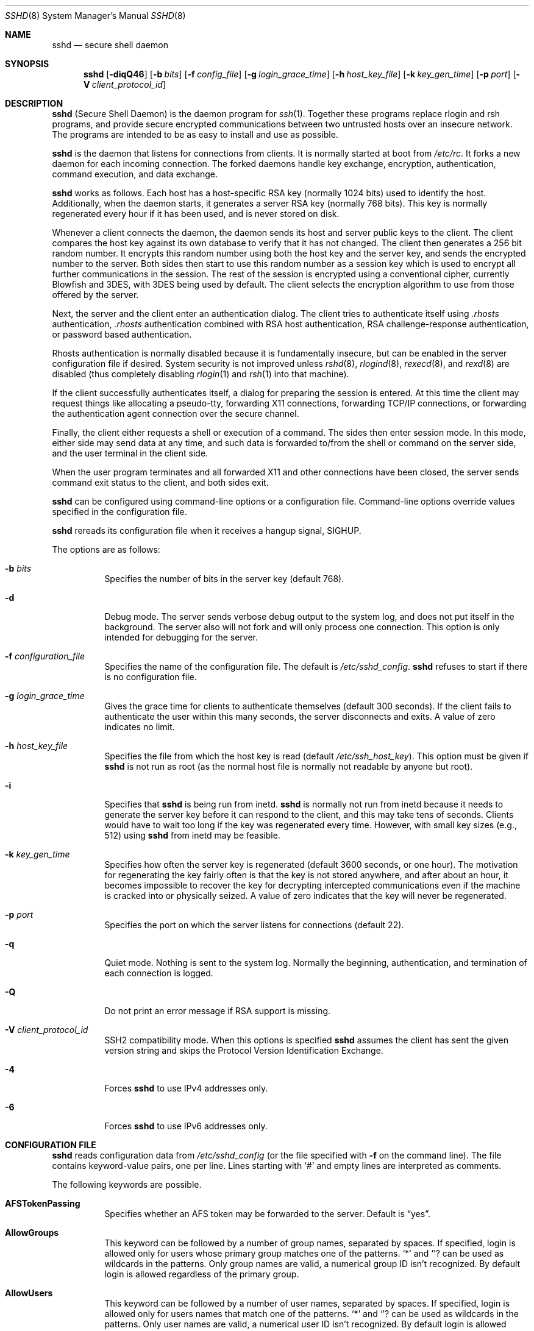 .\"  -*- nroff -*-
.\"
.\" sshd.8.in
.\"
.\" Author: Tatu Ylonen <ylo@cs.hut.fi>
.\"
.\" Copyright (c) 1995 Tatu Ylonen <ylo@cs.hut.fi>, Espoo, Finland
.\"                    All rights reserved
.\"
.\" Created: Sat Apr 22 21:55:14 1995 ylo
.\"
.\" $Id$
.\"
.Dd September 25, 1999
.Dt SSHD 8
.Os
.Sh NAME
.Nm sshd
.Nd secure shell daemon
.Sh SYNOPSIS
.Nm sshd
.Op Fl diqQ46
.Op Fl b Ar bits
.Op Fl f Ar config_file
.Op Fl g Ar login_grace_time
.Op Fl h Ar host_key_file
.Op Fl k Ar key_gen_time
.Op Fl p Ar port
.Op Fl V Ar client_protocol_id
.Sh DESCRIPTION
.Nm
(Secure Shell Daemon) is the daemon program for
.Xr ssh 1 .
Together these programs replace rlogin and rsh programs, and
provide secure encrypted communications between two untrusted hosts
over an insecure network.
The programs are intended to be as easy to
install and use as possible.
.Pp
.Nm
is the daemon that listens for connections from clients.
It is normally started at boot from
.Pa /etc/rc .
It forks a new
daemon for each incoming connection.
The forked daemons handle
key exchange, encryption, authentication, command execution,
and data exchange.
.Pp
.Nm
works as follows.
Each host has a host-specific RSA key
(normally 1024 bits) used to identify the host.
Additionally, when
the daemon starts, it generates a server RSA key (normally 768 bits).
This key is normally regenerated every hour if it has been used, and
is never stored on disk.
.Pp
Whenever a client connects the daemon, the daemon sends its host
and server public keys to the client.
The client compares the
host key against its own database to verify that it has not changed.
The client then generates a 256 bit random number.
It encrypts this
random number using both the host key and the server key, and sends
the encrypted number to the server.
Both sides then start to use this
random number as a session key which is used to encrypt all further
communications in the session.
The rest of the session is encrypted
using a conventional cipher, currently Blowfish and 3DES, with 3DES
being used by default.
The client selects the encryption algorithm
to use from those offered by the server.
.Pp
Next, the server and the client enter an authentication dialog.
The client tries to authenticate itself using
.Pa .rhosts
authentication,
.Pa .rhosts
authentication combined with RSA host
authentication, RSA challenge-response authentication, or password
based authentication.
.Pp
Rhosts authentication is normally disabled
because it is fundamentally insecure, but can be enabled in the server
configuration file if desired.
System security is not improved unless
.Xr rshd 8 ,
.Xr rlogind 8 ,
.Xr rexecd 8 ,
and
.Xr rexd 8
are disabled (thus completely disabling
.Xr rlogin 1
and
.Xr rsh 1
into that machine).
.Pp
If the client successfully authenticates itself, a dialog for
preparing the session is entered.
At this time the client may request
things like allocating a pseudo-tty, forwarding X11 connections,
forwarding TCP/IP connections, or forwarding the authentication agent
connection over the secure channel.
.Pp
Finally, the client either requests a shell or execution of a command.
The sides then enter session mode.
In this mode, either side may send
data at any time, and such data is forwarded to/from the shell or
command on the server side, and the user terminal in the client side.
.Pp
When the user program terminates and all forwarded X11 and other
connections have been closed, the server sends command exit status to
the client, and both sides exit.
.Pp
.Nm
can be configured using command-line options or a configuration
file.
Command-line options override values specified in the
configuration file.
.Pp
.Nm
rereads its configuration file when it receives a hangup signal,
.Dv SIGHUP .
.Pp
The options are as follows:
.Bl -tag -width Ds
.It Fl b Ar bits
Specifies the number of bits in the server key (default 768).
.Pp
.It Fl d
Debug mode.
The server sends verbose debug output to the system
log, and does not put itself in the background.
The server also will not fork and will only process one connection.
This option is only intended for debugging for the server.
.It Fl f Ar configuration_file
Specifies the name of the configuration file.
The default is
.Pa /etc/sshd_config .
.Nm
refuses to start if there is no configuration file.
.It Fl g Ar login_grace_time
Gives the grace time for clients to authenticate themselves (default
300 seconds).
If the client fails to authenticate the user within
this many seconds, the server disconnects and exits.
A value of zero indicates no limit.
.It Fl h Ar host_key_file
Specifies the file from which the host key is read (default
.Pa /etc/ssh_host_key ) .
This option must be given if
.Nm
is not run as root (as the normal
host file is normally not readable by anyone but root).
.It Fl i
Specifies that
.Nm
is being run from inetd.
.Nm
is normally not run
from inetd because it needs to generate the server key before it can
respond to the client, and this may take tens of seconds.
Clients would have to wait too long if the key was regenerated every time.
However, with small key sizes (e.g., 512) using
.Nm
from inetd may
be feasible.
.It Fl k Ar key_gen_time
Specifies how often the server key is regenerated (default 3600
seconds, or one hour).
The motivation for regenerating the key fairly
often is that the key is not stored anywhere, and after about an hour,
it becomes impossible to recover the key for decrypting intercepted
communications even if the machine is cracked into or physically
seized.
A value of zero indicates that the key will never be regenerated.
.It Fl p Ar port
Specifies the port on which the server listens for connections
(default 22).
.It Fl q
Quiet mode.
Nothing is sent to the system log.
Normally the beginning,
authentication, and termination of each connection is logged.
.It Fl Q
Do not print an error message if RSA support is missing.
.It Fl V Ar client_protocol_id
SSH2 compatibility mode.
When this options is specified
.Nm
assumes the client has sent the given version string
and skips the
Protocol Version Identification Exchange.
.It Fl 4
Forces
.Nm
to use IPv4 addresses only.
.It Fl 6
Forces
.Nm
to use IPv6 addresses only.
.El
.Sh CONFIGURATION FILE
.Nm
reads configuration data from
.Pa /etc/sshd_config
(or the file specified with
.Fl f
on the command line).
The file contains keyword-value pairs, one per line.
Lines starting with
.Ql #
and empty lines are interpreted as comments.
.Pp
The following keywords are possible.
.Bl -tag -width Ds
.It Cm AFSTokenPassing
Specifies whether an AFS token may be forwarded to the server.
Default is
.Dq yes .
.It Cm AllowGroups
This keyword can be followed by a number of group names, separated
by spaces.
If specified, login is allowed only for users whose primary
group matches one of the patterns.
.Ql \&*
and
.Ql ?
can be used as
wildcards in the patterns.
Only group names are valid, a numerical group ID isn't recognized.
By default login is allowed regardless of the primary group.
.Pp
.It Cm AllowUsers
This keyword can be followed by a number of user names, separated
by spaces.
If specified, login is allowed only for users names that
match one of the patterns.
.Ql \&*
and
.Ql ?
can be used as
wildcards in the patterns.
Only user names are valid, a numerical user ID isn't recognized.
By default login is allowed regardless of the user name.
.Pp
.It Cm CheckMail
Specifies whether
.Nm
should check for new mail for interactive logins.
The default is
.Dq no .
.It Cm DenyGroups
This keyword can be followed by a number of group names, separated
by spaces.
Users whose primary group matches one of the patterns
aren't allowed to log in.
.Ql \&*
and
.Ql ?
can be used as
wildcards in the patterns.
Only group names are valid, a numerical group ID isn't recognized.
By default login is allowed regardless of the primary group.
.Pp
.It Cm DenyUsers
This keyword can be followed by a number of user names, separated
by spaces.
Login is disallowed for user names that match one of the patterns.
.Ql \&*
and
.Ql ?
can be used as wildcards in the patterns.
Only user names are valid, a numerical user ID isn't recognized.
By default login is allowed regardless of the user name.
.It Cm HostKey
Specifies the file containing the private host key (default
.Pa /etc/ssh_host_key ) .
Note that
.Nm
does not start if this file is group/world-accessible.
.It Cm IgnoreRhosts
Specifies that
.Pa .rhosts
and
.Pa .shosts
files will not be used in authentication.
.Pa /etc/hosts.equiv
and
.Pa /etc/shosts.equiv
are still used.
The default is
.Dq yes .
.It Cm IgnoreUserKnownHosts
Specifies whether
.Nm
should ignore the user's
.Pa $HOME/.ssh/known_hosts
during
.Cm RhostsRSAAuthentication .
The default is
.Dq no .
.It Cm KeepAlive
Specifies whether the system should send keepalive messages to the
other side.
If they are sent, death of the connection or crash of one
of the machines will be properly noticed.
However, this means that
connections will die if the route is down temporarily, and some people
find it annoying.
On the other hand, if keepalives are not send,
sessions may hang indefinitely on the server, leaving
.Dq ghost
users and consuming server resources.
.Pp
The default is
.Dq yes
(to send keepalives), and the server will notice
if the network goes down or the client host reboots.
This avoids infinitely hanging sessions.
.Pp
To disable keepalives, the value should be set to
.Dq no
in both the server and the client configuration files.
.It Cm KerberosAuthentication
Specifies whether Kerberos authentication is allowed.
This can be in the form of a Kerberos ticket, or if
.Cm PasswordAuthentication
is yes, the password provided by the user will be validated through
the Kerberos KDC.
Default is
.Dq yes .
.It Cm KerberosOrLocalPasswd
If set then if password authentication through Kerberos fails then
the password will be validated via any additional local mechanism
such as
.Pa /etc/passwd
or SecurID.
Default is
.Dq yes .
.It Cm KerberosTgtPassing
Specifies whether a Kerberos TGT may be forwarded to the server.
Default is
.Dq no ,
as this only works when the Kerberos KDC is actually an AFS kaserver.
.It Cm KerberosTicketCleanup
Specifies whether to automatically destroy the user's ticket cache
file on logout.
Default is
.Dq yes .
.It Cm KeyRegenerationInterval
The server key is automatically regenerated after this many seconds
(if it has been used).
The purpose of regeneration is to prevent
decrypting captured sessions by later breaking into the machine and
stealing the keys.
The key is never stored anywhere.
If the value is 0, the key is never regenerated.
The default is 3600 (seconds).
.It Cm ListenAddress
Specifies what local address
.Nm
should listen on.
The default is to listen to all local addresses.
Multiple options of this type are permitted.
Additionally, the
.Cm Ports
options must precede this option.
.It Cm LoginGraceTime
The server disconnects after this time if the user has not
successfully logged in.
If the value is 0, there is no time limit.
The default is 600 (seconds).
.It Cm LogLevel
Gives the verbosity level that is used when logging messages from
.Nm sshd .
The possible values are:
QUIET, FATAL, ERROR, INFO, VERBOSE and DEBUG.
The default is INFO.
Logging with level DEBUG violates the privacy of users
and is not recommended.
.It Cm PasswordAuthentication
Specifies whether password authentication is allowed.
The default is
.Dq yes .
.It Cm PermitEmptyPasswords
When password authentication is allowed, it specifies whether the
server allows login to accounts with empty password strings.
The default is
.Dq no .
.It Cm PermitRootLogin
Specifies whether the root can log in using
.Xr ssh 1 .
The argument must be
.Dq yes ,
.Dq without-password
or
.Dq no .
The default is
.Dq yes .
If this options is set to
.Dq without-password
only password authentication is disabled for root.
.Pp
Root login with RSA authentication when the
.Ar command
option has been
specified will be allowed regardless of the value of this setting
(which may be useful for taking remote backups even if root login is
normally not allowed).
.It Cm Port
Specifies the port number that
.Nm
listens on.
The default is 22.
Multiple options of this type are permitted.
.It Cm PrintMotd
Specifies whether
.Nm
should print
.Pa /etc/motd
when a user logs in interactively.
(On some systems it is also printed by the shell,
.Pa /etc/profile ,
or equivalent.)
The default is
.Dq yes .
.It Cm RandomSeed
Obsolete.
Random number generation uses other techniques.
.It Cm RhostsAuthentication
Specifies whether authentication using rhosts or /etc/hosts.equiv
files is sufficient.
Normally, this method should not be permitted because it is insecure.
.Cm RhostsRSAAuthentication
should be used
instead, because it performs RSA-based host authentication in addition
to normal rhosts or /etc/hosts.equiv authentication.
The default is
.Dq no .
.It Cm RhostsRSAAuthentication
Specifies whether rhosts or /etc/hosts.equiv authentication together
with successful RSA host authentication is allowed.
The default is
.Dq no .
.It Cm RSAAuthentication
Specifies whether pure RSA authentication is allowed.
The default is
.Dq yes .
.It Cm ServerKeyBits
Defines the number of bits in the server key.
The minimum value is 512, and the default is 768.
.It Cm SkeyAuthentication
Specifies whether
.Xr skey 1
authentication is allowed.
The default is
.Dq yes .
Note that s/key authentication is enabled only if
.Cm PasswordAuthentication
is allowed, too.
.It Cm StrictModes
Specifies whether
.Nm
should check file modes and ownership of the
user's files and home directory before accepting login.
This is normally desirable because novices sometimes accidentally leave their
directory or files world-writable.
The default is
.Dq yes .
.It Cm SyslogFacility
Gives the facility code that is used when logging messages from
.Nm sshd .
The possible values are: DAEMON, USER, AUTH, LOCAL0, LOCAL1, LOCAL2,
LOCAL3, LOCAL4, LOCAL5, LOCAL6, LOCAL7.
The default is AUTH.
.It Cm UseLogin
Specifies whether
.Xr login 1
is used.
The default is
.Dq no .
.It Cm X11DisplayOffset
Specifies the first display number available for
.Nm sshd Ns 's
X11 forwarding.
This prevents
.Nm
from interfering with real X11 servers.
The default is 10.
.It Cm X11Forwarding
Specifies whether X11 forwarding is permitted.
The default is
.Dq no .
Note that disabling X11 forwarding does not improve security in any
way, as users can always install their own forwarders.
.El
.Sh LOGIN PROCESS
When a user successfully logs in,
.Nm
does the following:
.Bl -enum -offset indent
.It
If the login is on a tty, and no command has been specified,
prints last login time and
.Pa /etc/motd
(unless prevented in the configuration file or by
.Pa $HOME/.hushlogin ;
see the
.Sx FILES
section).
.It
If the login is on a tty, records login time.
.It
Checks
.Pa /etc/nologin ;
if it exists, prints contents and quits
(unless root).
.It
Changes to run with normal user privileges.
.It
Sets up basic environment.
.It
Reads
.Pa $HOME/.ssh/environment
if it exists.
.It
Changes to user's home directory.
.It
If
.Pa $HOME/.ssh/rc
exists, runs it; else if
.Pa /etc/sshrc
exists, runs
it; otherwise runs xauth.
The
.Dq rc
files are given the X11
authentication protocol and cookie in standard input.
.It
Runs user's shell or command.
.El
.Sh AUTHORIZED_KEYS FILE FORMAT
The
.Pa $HOME/.ssh/authorized_keys
file lists the RSA keys that are
permitted for RSA authentication.
Each line of the file contains one
key (empty lines and lines starting with a
.Ql #
are ignored as
comments).
Each line consists of the following fields, separated by
spaces: options, bits, exponent, modulus, comment.
The options field
is optional; its presence is determined by whether the line starts
with a number or not (the option field never starts with a number).
The bits, exponent, modulus and comment fields give the RSA key; the
comment field is not used for anything (but may be convenient for the
user to identify the key).
.Pp
Note that lines in this file are usually several hundred bytes long
(because of the size of the RSA key modulus).
You don't want to type them in; instead, copy the
.Pa identity.pub
file and edit it.
.Pp
The options (if present) consists of comma-separated option
specifications.
No spaces are permitted, except within double quotes.
The following option specifications are supported:
.Bl -tag -width Ds
.It Cm from="pattern-list"
Specifies that in addition to RSA authentication, the canonical name
of the remote host must be present in the comma-separated list of
patterns
.Pf ( Ql *
and
.Ql ?
serve as wildcards).
The list may also contain
patterns negated by prefixing them with
.Ql ! ;
if the canonical host name matches a negated pattern, the key is not accepted.
The purpose
of this option is to optionally increase security: RSA authentication
by itself does not trust the network or name servers or anything (but
the key); however, if somebody somehow steals the key, the key
permits an intruder to log in from anywhere in the world.
This additional option makes using a stolen key more difficult (name
servers and/or routers would have to be compromised in addition to
just the key).
.It Cm command="command"
Specifies that the command is executed whenever this key is used for
authentication.
The command supplied by the user (if any) is ignored.
The command is run on a pty if the connection requests a pty;
otherwise it is run without a tty.
A quote may be included in the command by quoting it with a backslash.
This option might be useful
to restrict certain RSA keys to perform just a specific operation.
An example might be a key that permits remote backups but nothing else.
Notice that the client may specify TCP/IP and/or X11
forwardings unless they are explicitly prohibited.
.It Cm environment="NAME=value"
Specifies that the string is to be added to the environment when
logging in using this key.
Environment variables set this way
override other default environment values.
Multiple options of this type are permitted.
.It Cm no-port-forwarding
Forbids TCP/IP forwarding when this key is used for authentication.
Any port forward requests by the client will return an error.
This might be used, e.g., in connection with the
.Cm command
option.
.It Cm no-X11-forwarding
Forbids X11 forwarding when this key is used for authentication.
Any X11 forward requests by the client will return an error.
.It Cm no-agent-forwarding
Forbids authentication agent forwarding when this key is used for
authentication.
.It Cm no-pty
Prevents tty allocation (a request to allocate a pty will fail).
.El
.Ss Examples
1024 33 12121.\|.\|.\|312314325 ylo@foo.bar
.Pp
from="*.niksula.hut.fi,!pc.niksula.hut.fi" 1024 35 23.\|.\|.\|2334 ylo@niksula
.Pp
command="dump /home",no-pty,no-port-forwarding 1024 33 23.\|.\|.\|2323 backup.hut.fi
.Sh SSH_KNOWN_HOSTS FILE FORMAT
The
.Pa /etc/ssh_known_hosts
and
.Pa $HOME/.ssh/known_hosts
files contain host public keys for all known hosts.
The global file should
be prepared by the administrator (optional), and the per-user file is
maintained automatically: whenever the user connects an unknown host
its key is added to the per-user file.
.Pp
Each line in these files contains the following fields: hostnames,
bits, exponent, modulus, comment.
The fields are separated by spaces.
.Pp
Hostnames is a comma-separated list of patterns ('*' and '?' act as
wildcards); each pattern in turn is matched against the canonical host
name (when authenticating a client) or against the user-supplied
name (when authenticating a server).
A pattern may also be preceded by
.Ql !
to indicate negation: if the host name matches a negated
pattern, it is not accepted (by that line) even if it matched another
pattern on the line.
.Pp
Bits, exponent, and modulus are taken directly from the host key; they
can be obtained, e.g., from
.Pa /etc/ssh_host_key.pub .
The optional comment field continues to the end of the line, and is not used.
.Pp
Lines starting with
.Ql #
and empty lines are ignored as comments.
.Pp
When performing host authentication, authentication is accepted if any
matching line has the proper key.
It is thus permissible (but not
recommended) to have several lines or different host keys for the same
names.
This will inevitably happen when short forms of host names
from different domains are put in the file.
It is possible
that the files contain conflicting information; authentication is
accepted if valid information can be found from either file.
.Pp
Note that the lines in these files are typically hundreds of characters
long, and you definitely don't want to type in the host keys by hand.
Rather, generate them by a script
or by taking
.Pa /etc/ssh_host_key.pub
and adding the host names at the front.
.Ss Examples
closenet,closenet.hut.fi,.\|.\|.\|,130.233.208.41 1024 37 159.\|.\|.93 closenet.hut.fi
.Sh FILES
.Bl -tag -width Ds
.It Pa /etc/sshd_config
Contains configuration data for
.Nm sshd .
This file should be writable by root only, but it is recommended
(though not necessary) that it be world-readable.
.It Pa /etc/ssh_host_key
Contains the private part of the host key.
This file should only be owned by root, readable only by root, and not
accessible to others.
Note that
.Nm
does not start if this file is group/world-accessible.
.It Pa /etc/ssh_host_key.pub
Contains the public part of the host key.
This file should be world-readable but writable only by
root.
Its contents should match the private part.
This file is not
really used for anything; it is only provided for the convenience of
the user so its contents can be copied to known hosts files.
These two files are created using
.Xr ssh-keygen 1 .
.It Pa /var/run/sshd.pid
Contains the process ID of the
.Nm
listening for connections (if there are several daemons running
concurrently for different ports, this contains the pid of the one
started last).
The contents of this file are not sensitive; it can be world-readable.
.It Pa $HOME/.ssh/authorized_keys
Lists the RSA keys that can be used to log into the user's account.
This file must be readable by root (which may on some machines imply
it being world-readable if the user's home directory resides on an NFS
volume).
It is recommended that it not be accessible by others.
The format of this file is described above.
.It Pa "/etc/ssh_known_hosts" and "$HOME/.ssh/known_hosts"
These files are consulted when using rhosts with RSA host
authentication to check the public key of the host.
The key must be listed in one of these files to be accepted.
The client uses the same files
to verify that the remote host is the one we intended to connect.
These files should be writable only by root/the owner.
.Pa /etc/ssh_known_hosts
should be world-readable, and
.Pa $HOME/.ssh/known_hosts
can but need not be world-readable.
.It Pa /etc/nologin
If this file exists,
.Nm
refuses to let anyone except root log in.
The contents of the file
are displayed to anyone trying to log in, and non-root connections are
refused.
The file should be world-readable.
.It Pa /etc/hosts.allow, /etc/hosts.deny
If compiled with
.Sy LIBWRAP
support, tcp-wrappers access controls may be defined here as described in
.Xr hosts_access 5 .
.It Pa $HOME/.rhosts
This file contains host-username pairs, separated by a space, one per
line.
The given user on the corresponding host is permitted to log in
without password.
The same file is used by rlogind and rshd.
The file must
be writable only by the user; it is recommended that it not be
accessible by others.
.Pp
If is also possible to use netgroups in the file.
Either host or user
name may be of the form +@groupname to specify all hosts or all users
in the group.
.It Pa $HOME/.shosts
For ssh,
this file is exactly the same as for
.Pa .rhosts .
However, this file is
not used by rlogin and rshd, so using this permits access using SSH only.
.Pa /etc/hosts.equiv
This file is used during
.Pa .rhosts
authentication.
In the simplest form, this file contains host names, one per line.
Users on
those hosts are permitted to log in without a password, provided they
have the same user name on both machines.
The host name may also be
followed by a user name; such users are permitted to log in as
.Em any
user on this machine (except root).
Additionally, the syntax
.Dq +@group
can be used to specify netgroups.
Negated entries start with
.Ql \&- .
.Pp
If the client host/user is successfully matched in this file, login is
automatically permitted provided the client and server user names are the
same.
Additionally, successful RSA host authentication is normally required.
This file must be writable only by root; it is recommended
that it be world-readable.
.Pp
.Sy "Warning: It is almost never a good idea to use user names in"
.Pa hosts.equiv .
Beware that it really means that the named user(s) can log in as
.Em anybody ,
which includes bin, daemon, adm, and other accounts that own critical
binaries and directories.
Using a user name practically grants the user root access.
The only valid use for user names that I can think
of is in negative entries.
.Pp
Note that this warning also applies to rsh/rlogin.
.It Pa /etc/shosts.equiv
This is processed exactly as
.Pa /etc/hosts.equiv .
However, this file may be useful in environments that want to run both
rsh/rlogin and ssh.
.It Pa $HOME/.ssh/environment
This file is read into the environment at login (if it exists).
It can only contain empty lines, comment lines (that start with
.Ql # ) ,
and assignment lines of the form name=value.
The file should be writable
only by the user; it need not be readable by anyone else.
.It Pa $HOME/.ssh/rc
If this file exists, it is run with /bin/sh after reading the
environment files but before starting the user's shell or command.
If X11 spoofing is in use, this will receive the "proto cookie" pair in
standard input (and
.Ev DISPLAY
in environment).
This must call
.Xr xauth 1
in that case.
.Pp
The primary purpose of this file is to run any initialization routines
which may be needed before the user's home directory becomes
accessible; AFS is a particular example of such an environment.
.Pp
This file will probably contain some initialization code followed by
something similar to: "if read proto cookie; then echo add $DISPLAY
$proto $cookie | xauth -q -; fi".
.Pp
If this file does not exist,
.Pa /etc/sshrc
is run, and if that
does not exist either, xauth is used to store the cookie.
.Pp
This file should be writable only by the user, and need not be
readable by anyone else.
.It Pa /etc/sshrc
Like
.Pa $HOME/.ssh/rc .
This can be used to specify
machine-specific login-time initializations globally.
This file should be writable only by root, and should be world-readable.
.Sh AUTHOR
OpenSSH
is a derivative of the original (free) ssh 1.2.12 release by Tatu Ylonen,
but with bugs removed and newer features re-added.
Rapidly after the
1.2.12 release, newer versions of the original ssh bore successively
more restrictive licenses, and thus demand for a free version was born.
This version of OpenSSH
.Bl -bullet
.It
has all components of a restrictive nature (i.e., patents, see
.Xr ssl 8 )
directly removed from the source code; any licensed or patented components
are chosen from
external libraries.
.It
has been updated to support ssh protocol 1.5, making it compatible with
all other ssh protocol 1 clients and servers.
.It
contains added support for
.Xr kerberos 8
authentication and ticket passing.
.It
supports one-time password authentication with
.Xr skey 1 .
.El
.Pp
The libraries described in
.Xr ssl 8
are required for proper operation.
.Sh SEE ALSO
.Xr scp 1 ,
.Xr ssh 1 ,
.Xr ssh-add 1 ,
.Xr ssh-agent 1 ,
.Xr ssh-keygen 1 ,
.Xr ssl 8 ,
.Xr rlogin 1 ,
.Xr rsh 1

